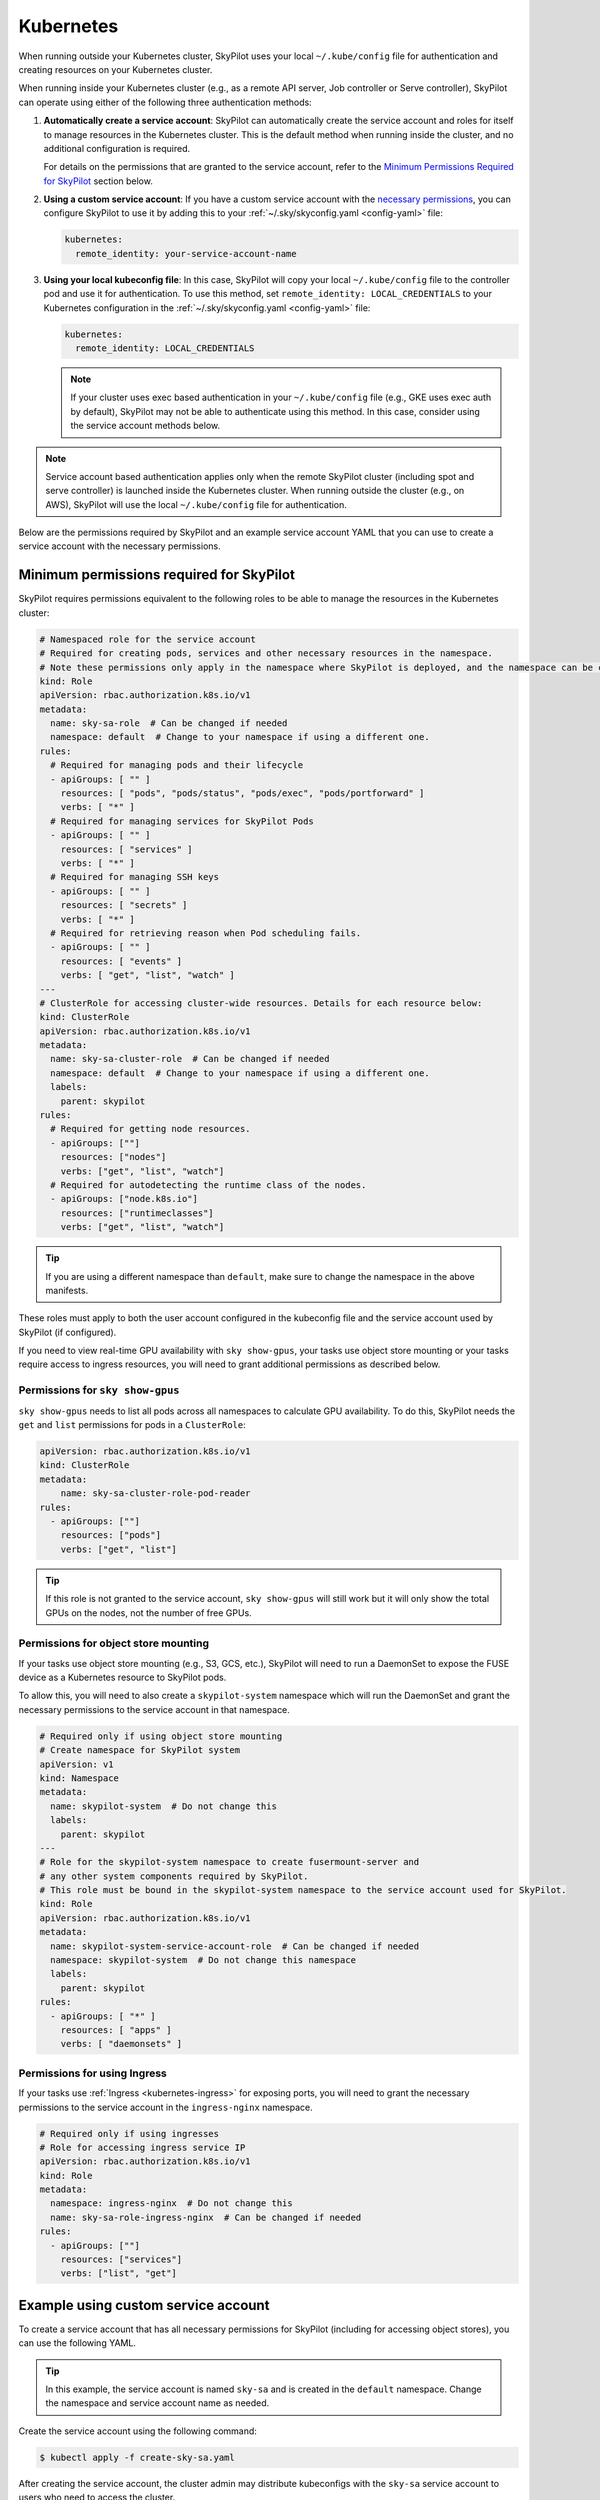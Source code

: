 .. _cloud-permissions-kubernetes:

Kubernetes
==========

When running outside your Kubernetes cluster, SkyPilot uses your local ``~/.kube/config`` file
for authentication and creating resources on your Kubernetes cluster.

When running inside your Kubernetes cluster (e.g., as a remote API server, Job controller or Serve controller),
SkyPilot can operate using either of the following three authentication methods:

1. **Automatically create a service account**: SkyPilot can automatically create the service
   account and roles for itself to manage resources in the Kubernetes cluster.
   This is the default method when running inside the cluster, and no
   additional configuration is required.

   For details on the permissions that are granted to the service account,
   refer to the `Minimum Permissions Required for SkyPilot`_ section below.

2. **Using a custom service account**: If you have a custom service account
   with the `necessary permissions <k8s-permissions_>`__, you can configure
   SkyPilot to use it by adding this to your :ref:`~/.sky/skyconfig.yaml <config-yaml>` file:

   .. code-block:: yaml

       kubernetes:
         remote_identity: your-service-account-name

3. **Using your local kubeconfig file**: In this case, SkyPilot will
   copy your local ``~/.kube/config`` file to the controller pod and use it for
   authentication. To use this method, set ``remote_identity: LOCAL_CREDENTIALS`` to your
   Kubernetes configuration in the :ref:`~/.sky/skyconfig.yaml <config-yaml>` file:

   .. code-block:: yaml

       kubernetes:
         remote_identity: LOCAL_CREDENTIALS

   .. note::

       If your cluster uses exec based authentication in your ``~/.kube/config`` file
       (e.g., GKE uses exec auth by default), SkyPilot may not be able to authenticate using this method. In this case,
       consider using the service account methods below.

.. note::

    Service account based authentication applies only when the remote SkyPilot
    cluster (including spot and serve controller) is launched inside the
    Kubernetes cluster. When running outside the cluster (e.g., on AWS),
    SkyPilot will use the local ``~/.kube/config`` file for authentication.

Below are the permissions required by SkyPilot and an example service account YAML that you can use to create a service account with the necessary permissions.

.. _k8s-permissions:

Minimum permissions required for SkyPilot
-----------------------------------------

SkyPilot requires permissions equivalent to the following roles to be able to manage the resources in the Kubernetes cluster:

.. code-block:: yaml

    # Namespaced role for the service account
    # Required for creating pods, services and other necessary resources in the namespace.
    # Note these permissions only apply in the namespace where SkyPilot is deployed, and the namespace can be changed below.
    kind: Role
    apiVersion: rbac.authorization.k8s.io/v1
    metadata:
      name: sky-sa-role  # Can be changed if needed
      namespace: default  # Change to your namespace if using a different one.
    rules:
      # Required for managing pods and their lifecycle
      - apiGroups: [ "" ]
        resources: [ "pods", "pods/status", "pods/exec", "pods/portforward" ]
        verbs: [ "*" ]
      # Required for managing services for SkyPilot Pods
      - apiGroups: [ "" ]
        resources: [ "services" ]
        verbs: [ "*" ]
      # Required for managing SSH keys
      - apiGroups: [ "" ]
        resources: [ "secrets" ]
        verbs: [ "*" ]
      # Required for retrieving reason when Pod scheduling fails.
      - apiGroups: [ "" ]
        resources: [ "events" ]
        verbs: [ "get", "list", "watch" ]
    ---
    # ClusterRole for accessing cluster-wide resources. Details for each resource below:
    kind: ClusterRole
    apiVersion: rbac.authorization.k8s.io/v1
    metadata:
      name: sky-sa-cluster-role  # Can be changed if needed
      namespace: default  # Change to your namespace if using a different one.
      labels:
        parent: skypilot
    rules:
      # Required for getting node resources.
      - apiGroups: [""]
        resources: ["nodes"]
        verbs: ["get", "list", "watch"]
      # Required for autodetecting the runtime class of the nodes.
      - apiGroups: ["node.k8s.io"]
        resources: ["runtimeclasses"]
        verbs: ["get", "list", "watch"]


.. tip::

    If you are using a different namespace than ``default``, make sure to change the namespace in the above manifests.

These roles must apply to both the user account configured in the kubeconfig file and the service account used by SkyPilot (if configured).

If you need to view real-time GPU availability with ``sky show-gpus``, your tasks use object store mounting or your tasks require access to ingress resources, you will need to grant additional permissions as described below.

Permissions for ``sky show-gpus``
^^^^^^^^^^^^^^^^^^^^^^^^^^^^^^^^^

``sky show-gpus`` needs to list all pods across all namespaces to calculate GPU availability. To do this, SkyPilot needs the ``get`` and ``list`` permissions for pods in a ``ClusterRole``:

.. code-block:: yaml

    apiVersion: rbac.authorization.k8s.io/v1
    kind: ClusterRole
    metadata:
        name: sky-sa-cluster-role-pod-reader
    rules:
      - apiGroups: [""]
        resources: ["pods"]
        verbs: ["get", "list"]


.. tip::

    If this role is not granted to the service account, ``sky show-gpus`` will still work but it will only show the total GPUs on the nodes, not the number of free GPUs.


Permissions for object store mounting
^^^^^^^^^^^^^^^^^^^^^^^^^^^^^^^^^^^^^

If your tasks use object store mounting (e.g., S3, GCS, etc.), SkyPilot will need to run a DaemonSet to expose the FUSE device as a Kubernetes resource to SkyPilot pods.

To allow this, you will need to also create a ``skypilot-system`` namespace which will run the DaemonSet and grant the necessary permissions to the service account in that namespace.


.. code-block:: yaml

    # Required only if using object store mounting
    # Create namespace for SkyPilot system
    apiVersion: v1
    kind: Namespace
    metadata:
      name: skypilot-system  # Do not change this
      labels:
        parent: skypilot
    ---
    # Role for the skypilot-system namespace to create fusermount-server and
    # any other system components required by SkyPilot.
    # This role must be bound in the skypilot-system namespace to the service account used for SkyPilot.
    kind: Role
    apiVersion: rbac.authorization.k8s.io/v1
    metadata:
      name: skypilot-system-service-account-role  # Can be changed if needed
      namespace: skypilot-system  # Do not change this namespace
      labels:
        parent: skypilot
    rules:
      - apiGroups: [ "*" ]
        resources: [ "apps" ]
        verbs: [ "daemonsets" ]


Permissions for using Ingress
^^^^^^^^^^^^^^^^^^^^^^^^^^^^^

If your tasks use :ref:`Ingress <kubernetes-ingress>` for exposing ports, you will need to grant the necessary permissions to the service account in the ``ingress-nginx`` namespace.

.. code-block:: yaml

    # Required only if using ingresses
    # Role for accessing ingress service IP
    apiVersion: rbac.authorization.k8s.io/v1
    kind: Role
    metadata:
      namespace: ingress-nginx  # Do not change this
      name: sky-sa-role-ingress-nginx  # Can be changed if needed
    rules:
      - apiGroups: [""]
        resources: ["services"]
        verbs: ["list", "get"]


.. _k8s-sa-example:

Example using custom service account
------------------------------------

To create a service account that has all necessary permissions for SkyPilot (including for accessing object stores), you can use the following YAML.

.. tip::

    In this example, the service account is named ``sky-sa`` and is created in the ``default`` namespace.
    Change the namespace and service account name as needed.


.. code-block:: yaml
   :linenos:

    # create-sky-sa.yaml
    kind: ServiceAccount
    apiVersion: v1
    metadata:
      name: sky-sa  # Change to your service account name
      namespace: default  # Change to your namespace if using a different one.
      labels:
        parent: skypilot
    ---
    # Role for the service account
    kind: Role
    apiVersion: rbac.authorization.k8s.io/v1
    metadata:
      name: sky-sa-role  # Can be changed if needed
      namespace: default  # Change to your namespace if using a different one.
      labels:
        parent: skypilot
    rules:
      # Required for managing pods and their lifecycle
      - apiGroups: [ "" ]
        resources: [ "pods", "pods/status", "pods/exec", "pods/portforward" ]
        verbs: [ "*" ]
      # Required for managing services for SkyPilot Pods
      - apiGroups: [ "" ]
        resources: [ "services" ]
        verbs: [ "*" ]
      # Required for managing SSH keys
      - apiGroups: [ "" ]
        resources: [ "secrets" ]
        verbs: [ "*" ]
      # Required for retrieving reason when Pod scheduling fails.
      - apiGroups: [ "" ]
        resources: [ "events" ]
        verbs: [ "get", "list", "watch" ]
    ---
    # RoleBinding for the service account
    kind: RoleBinding
    apiVersion: rbac.authorization.k8s.io/v1
    metadata:
      name: sky-sa-rb  # Can be changed if needed
      namespace: default  # Change to your namespace if using a different one.
      labels:
        parent: skypilot
    subjects:
      - kind: ServiceAccount
        name: sky-sa  # Change to your service account name
    roleRef:
      kind: Role
      name: sky-sa-role  # Use the same name as the role at line 14
      apiGroup: rbac.authorization.k8s.io
    ---
    # ClusterRole for the service account
    kind: ClusterRole
    apiVersion: rbac.authorization.k8s.io/v1
    metadata:
      name: sky-sa-cluster-role  # Can be changed if needed
      namespace: default  # Change to your namespace if using a different one.
      labels:
        parent: skypilot
    rules:
      - apiGroups: [""]
        resources: ["nodes"]  # Required for getting node resources.
        verbs: ["get", "list", "watch"]
      - apiGroups: ["node.k8s.io"]
        resources: ["runtimeclasses"]   # Required for autodetecting the runtime class of the nodes.
        verbs: ["get", "list", "watch"]
      - apiGroups: ["networking.k8s.io"]   # Required for exposing services through ingresses
        resources: ["ingressclasses"]
        verbs: ["get", "list", "watch"]
      - apiGroups: [""]                 # Required for `sky show-gpus` command
        resources: ["pods"]
        verbs: ["get", "list"]
    ---
    # ClusterRoleBinding for the service account
    apiVersion: rbac.authorization.k8s.io/v1
    kind: ClusterRoleBinding
    metadata:
      name: sky-sa-cluster-role-binding  # Can be changed if needed
      namespace: default  # Change to your namespace if using a different one.
      labels:
        parent: skypilot
    subjects:
      - kind: ServiceAccount
        name: sky-sa  # Change to your service account name
        namespace: default  # Change to your namespace if using a different one.
    roleRef:
      kind: ClusterRole
      name: sky-sa-cluster-role  # Use the same name as the cluster role at line 43
      apiGroup: rbac.authorization.k8s.io
    ---
    # Optional: If using object store mounting, create the skypilot-system namespace
    apiVersion: v1
    kind: Namespace
    metadata:
      name: skypilot-system  # Do not change this
      labels:
        parent: skypilot
    ---
    # Optional: If using object store mounting, create role in the skypilot-system
    # namespace to create fusermount-server.
    kind: Role
    apiVersion: rbac.authorization.k8s.io/v1
    metadata:
      name: skypilot-system-service-account-role  # Can be changed if needed
      namespace: skypilot-system  # Do not change this namespace
      labels:
        parent: skypilot
    rules:
      - apiGroups: [ "apps" ]
        resources: [ "daemonsets" ]
        verbs: [ "*" ]
    ---
    # Optional: If using object store mounting, create rolebinding in the skypilot-system
    # namespace to create fusermount-server.
    apiVersion: rbac.authorization.k8s.io/v1
    kind: RoleBinding
    metadata:
      name: sky-sa-skypilot-system-role-binding
      namespace: skypilot-system  # Do not change this namespace
      labels:
        parent: skypilot
    subjects:
      - kind: ServiceAccount
        name: sky-sa  # Change to your service account name
        namespace: default  # Change this to the namespace where the service account is created
    roleRef:
      kind: Role
      name: skypilot-system-service-account-role  # Use the same name as the role above
      apiGroup: rbac.authorization.k8s.io
    ---
    # Optional: Role for accessing ingress resources
    apiVersion: rbac.authorization.k8s.io/v1
    kind: Role
    metadata:
      name: sky-sa-role-ingress-nginx  # Can be changed if needed
      namespace: ingress-nginx  # Do not change this namespace
      labels:
        parent: skypilot
    rules:
      - apiGroups: [""]
        resources: ["services"]
        verbs: ["list", "get", "watch"]
    ---
    # Optional: RoleBinding for accessing ingress resources
    apiVersion: rbac.authorization.k8s.io/v1
    kind: RoleBinding
    metadata:
      name: sky-sa-rolebinding-ingress-nginx  # Can be changed if needed
      namespace: ingress-nginx  # Do not change this namespace
      labels:
        parent: skypilot
    subjects:
      - kind: ServiceAccount
        name: sky-sa  # Change to your service account name
        namespace: default  # Change this to the namespace where the service account is created
    roleRef:
      kind: Role
      name: sky-sa-role-ingress-nginx  # Use the same name as the role above
      apiGroup: rbac.authorization.k8s.io

Create the service account using the following command:

.. code-block:: bash

    $ kubectl apply -f create-sky-sa.yaml

After creating the service account, the cluster admin may distribute kubeconfigs with the ``sky-sa`` service account to users who need to access the cluster.

Users should also configure SkyPilot to use the ``sky-sa`` service account through ``~/.sky/skyconfig.yaml``:

.. code-block:: yaml

    # ~/.sky/skyconfig.yaml
    kubernetes:
      remote_identity: sky-sa   # Or your service account name
